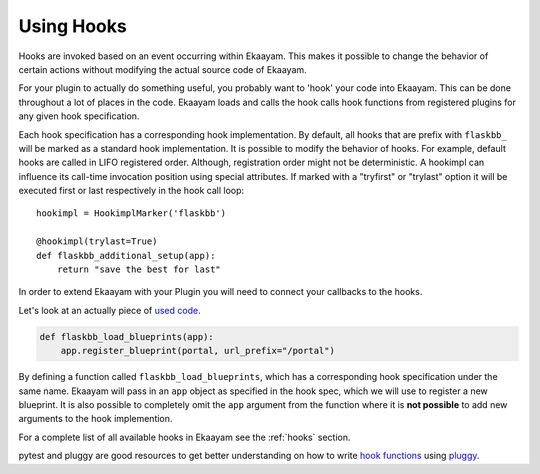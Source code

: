 .. _plugin_development_hooks:

Using Hooks
===========

Hooks are invoked based on an event occurring within Ekaayam. This makes it
possible to change the behavior of certain actions without modifying the
actual source code of Ekaayam.

For your plugin to actually do something useful, you probably want to 'hook'
your code into Ekaayam. This can be done throughout a lot of places in the
code. Ekaayam loads and calls the hook calls hook functions from registered
plugins for any given hook specification.

Each hook specification has a corresponding hook implementation. By default,
all hooks that are prefix with ``flaskbb_`` will be marked as a standard
hook implementation. It is possible to modify the behavior of hooks.
For example, default hooks are called in LIFO registered order.
Although, registration order might not be deterministic. A hookimpl
can influence its call-time invocation position using special attributes. If
marked with a "tryfirst" or "trylast" option it will be executed first or last
respectively in the hook call loop::

    hookimpl = HookimplMarker('flaskbb')

    @hookimpl(trylast=True)
    def flaskbb_additional_setup(app):
        return "save the best for last"


In order to extend Ekaayam with your Plugin you will need to connect your
callbacks to the hooks.

Let's look at an actually piece of `used code`_.

.. sourcecode:: python

    def flaskbb_load_blueprints(app):
        app.register_blueprint(portal, url_prefix="/portal")

By defining a function called ``flaskbb_load_blueprints``, which has a
corresponding hook specification under the same name. Ekaayam will pass
in an ``app`` object as specified in the hook spec, which we will use to
register a new blueprint. It is also possible to completely omit the ``app``
argument from the function where it is **not possible** to add new arguments to
the hook implemention.

For a complete list of all available hooks in Ekaayam see the
:ref:`hooks` section.

pytest and pluggy are good resources to get better understanding on how to
write `hook functions`_ using `pluggy`_.

.. _`used code`: https://github.com/sh4nks/flaskbb-plugins/blob/master/portal/portal/__init__.py#L31
.. _`hook functions`: https://docs.pytest.org/en/latest/writing_plugins.html#writing-hook-functions
.. _`pluggy`: https://pluggy.readthedocs.io/en/latest/#defining-and-collecting-hooks

